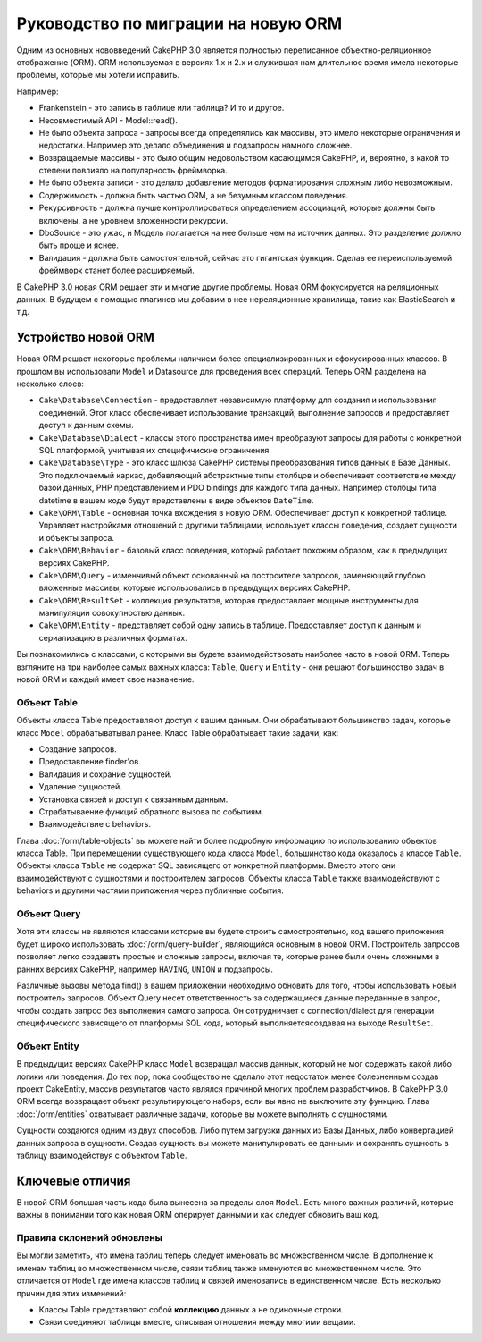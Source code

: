 Руководство по миграции на новую ORM
####################################

Одним из основных нововведений CakePHP 3.0 является полностью переписанное
объектно-реляционное отображение (ORM). ORM используемая в версиях 1.x и 2.x и
служившая нам длительное время имела некоторые проблемы, которые мы хотели исправить.

Например:

* Frankenstein - это запись в таблице или таблица? И то и другое.
* Несовместимый API - Model::read().
* Не было объекта запроса - запросы всегда определялись как массивы, это имело
  некоторые ограничения и недостатки. Например это делало объединения и подзапросы
  намного сложнее.
* Возвращаемые массивы - это было общим недовольством касающимся CakePHP, и,
  вероятно, в какой то степени повлияло на популярность фреймворка.
* Не было объекта записи - это делало добавление методов форматирования сложным
  либо невозможным.
* Содержимость - должна быть частью ORM, а не безумным классом поведения.
* Рекурсивность - должна лучше контроллироваться определением ассоциаций, которые
  должны быть включены, а не уровнем вложенности рекурсии.
* DboSource - это ужас, и Модель полагается на нее больше чем на источник данных.
  Это разделение должно быть проще и яснее.
* Валидация - должна быть самостоятельной, сейчас это гигантская функция. Сделав
  ее переиспользуемой фреймворк станет более расширяемый.

В CakePHP 3.0 новая ORM решает эти и многие другие проблемы. Новая ORM фокусируется
на реляционных данных. В будущем с помощью плагинов мы добавим в нее нереляционные
хранилища, такие как ElasticSearch и т.д.

Устройство новой ORM
====================

Новая ORM решает некоторые проблемы наличием более специализированных и
сфокусированных классов. В прошлом вы использовали ``Model`` и Datasource для
проведения всех операций. Теперь ORM разделена на несколько слоев:

* ``Cake\Database\Connection`` - предоставляет независимую платформу для создания
  и использования соединений. Этот класс обеспечивает использование транзакций,
  выполнение запросов и предоставляет доступ к данным схемы.
* ``Cake\Database\Dialect`` - классы этого пространства имен преобразуют запросы
  для работы с конкретной SQL платформой, учитывая их специфичиские ограничения.
* ``Cake\Database\Type`` - это класс шлюза CakePHP системы преобразования типов
  данных в Базе Данных. Это подключаемый каркас, добавляющий абстрактные типы
  столбцов и обеспечивает соответствие между базой данных, PHP представлением и
  PDO bindings для каждого типа данных. Например столбцы типа datetime в вашем
  коде будут представлены в виде объектов ``DateTime``.
* ``Cake\ORM\Table`` - основная точка вхождения в новую ORM. Обеспечивает доступ
  к конкретной таблице. Управляет настройками отношений с другими таблицами,
  использует классы поведения, создает сущности и объекты запроса.
* ``Cake\ORM\Behavior`` - базовый класс поведения, который работает похожим
  образом, как в предыдущих версиях CakePHP.
* ``Cake\ORM\Query`` - изменчивый объект основанный на построителе запросов,
  заменяющий глубоко вложенные массивы, которые использовались в предыдущих
  версиях CakePHP.
* ``Cake\ORM\ResultSet`` - коллекция результатов, которая предоставляет мощные
  инструменты для манипуляции совокупностью данных.
* ``Cake\ORM\Entity`` - представляет собой одну запись в таблице. Предоставляет
  доступ к данным и сериализацию в различных форматах.

Вы познакомились с классами, с которыми вы будете взаимодействовать наиболее
часто в новой ORM. Теперь взгляните на три наиболее самых важных класса:
``Table``, ``Query`` и ``Entity`` - они решают большиноство задач в новой ORM и
каждый имеет свое назначение.

Объект Table
------------

Объекты класса Table предоставляют доступ к вашим данным. Они обрабатывают
большинство задач, которые класс ``Model`` обрабатыватывал ранее. Класс Table
обрабатывает такие задачи, как:

- Создание запросов.
- Предоставление finder'ов.
- Валидация и сохрание сущностей.
- Удаление сущностей.
- Установка связей и доступ к связанным данным.
- Страбатываение функций обратного вызова по событиям.
- Взаимодействие с behaviors.

Глава :doc:`/orm/table-objects` вы можете найти более подробную информацию по
использованию объектов класса Table. При перемещении существующего кода класса
``Model``, большинство кода оказалось а классе ``Table``. Объекты класса ``Table``
не содержат SQL зависящего от конкретной платформы. Вместо этого они взаимодействуют
с сущностями и построителем запросов. Объекты класса ``Table`` также взаимодействуют
с behaviors и другими частями приложения через публичные события.

Объект Query
------------

Хотя эти классы не являются классами которые вы будете строить самостроятельно,
код вашего приложения будет широко использовать :doc:`/orm/query-builder`, являющийся
основным в новой ORM. Построитель запросов позволяет легко создавать простые и сложные
запросы, включая те, которые ранее были очень сложными в ранних версиях CakePHP,
например ``HAVING``, ``UNION`` и подзапросы.

Различные вызовы метода find() в вашем приложении необходимо обновить для того, чтобы
использовать новый построитель запросов. Объект Query несет ответственность за
содержащиеся данные переданные в запрос, чтобы создать запрос без выполнения самого
запроса. Он сотрудничает с connection/dialect для генерации специфического зависящего
от платформы SQL кода, который выполняетсясоздавая на выходе ``ResultSet``.

Объект Entity
-------------

В предыдущих версиях CakePHP класс ``Model`` возвращал массив данных, который не мог
содержать какой либо логики или поведения. До тех пор, пока сообщество не сделало этот
недостаток менее болезненным создав проект CakeEntity, массив результатов часто являлся
причиной многих проблем разработчиков. В CakePHP 3.0 ORM всегда
возвращает объект результирующего наборв, если вы явно не выключите эту функцию.
Глава :doc:`/orm/entities` охватывает различные задачи, которые вы можете выполнять с
сущностями.

Сущности создаются одним из двух способов. Либо путем загрузки данных из Базы Данных,
либо конвертацией данных запроса в сущности. Создав сущность вы можете манипулировать
ее данными и сохранять сущность в таблицу взаимодействуя с объектом ``Table``.

Ключевые отличия
================

В новой ORM большая часть кода была вынесена за пределы слоя ``Model``. Есть много
важных различий, которые важны в понимании того как новая ORM оперирует данными и
как следует обновить ваш код.

Правила склонений обновлены
---------------------------

Вы могли заметить, что имена таблиц теперь следует именовать во множественном числе.
В дополнение к именам таблиц во множественном числе, связи таблиц также именуются
во множественном числе. Это отличается от ``Model`` где имена классов таблиц и связей
именовались в единственном числе. Есть несколько причин для этих изменений:

* Классы Table представляют собой **коллекцию** данных а не одиночные строки.
* Связи соединяют таблицы вместе, описывая отношения между многими вещами.